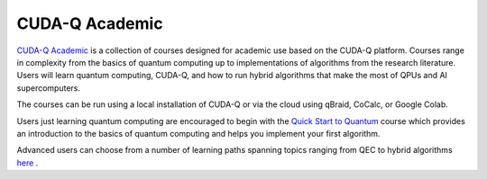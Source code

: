 .. _cuda_academic:

CUDA-Q Academic
=================

`CUDA-Q Academic <https://github.com/NVIDIA/cuda-q-academic>`_  is a collection of courses designed for academic use based on the CUDA-Q platform.  Courses range in complexity from the basics of quantum computing up to implementations of algorithms from the research literature.  Users will learn quantum computing, CUDA-Q, and how to run hybrid algorithms that make the most of QPUs and AI supercomputers.  

The courses can be run using a local installation of CUDA-Q or via the cloud using qBraid, CoCalc, or Google Colab.

Users just learning quantum computing are encouraged to begin with the `Quick Start to Quantum <https://github.com/NVIDIA/cuda-q-academic/tree/main/quick-start-to-quantum>`_ course which provides an introduction to the basics of quantum computing and helps you implement your first algorithm. 

Advanced users can choose from a number of learning paths spanning topics ranging from QEC to hybrid algorithms `here  <https://github.com/NVIDIA/cuda-q-academic>`_ .

